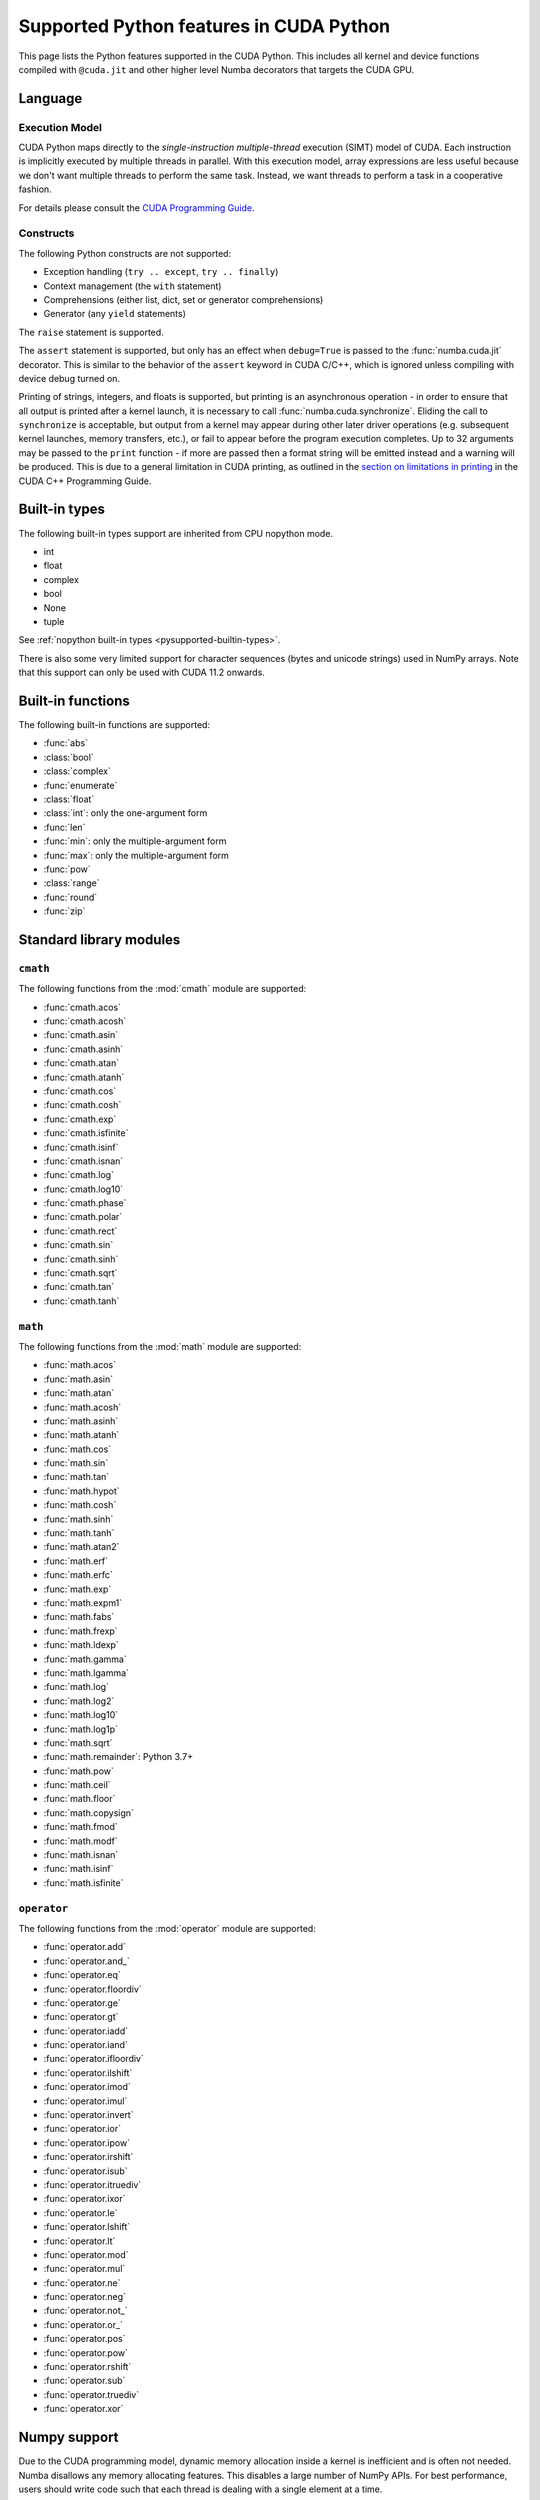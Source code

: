 ========================================
Supported Python features in CUDA Python
========================================

This page lists the Python features supported in the CUDA Python.  This includes
all kernel and device functions compiled with ``@cuda.jit`` and other higher
level Numba decorators that targets the CUDA GPU.

Language
========

Execution Model
---------------

CUDA Python maps directly to the *single-instruction multiple-thread*
execution (SIMT) model of CUDA.  Each instruction is implicitly
executed by multiple threads in parallel.  With this execution model, array
expressions are less useful because we don't want multiple threads to perform
the same task.  Instead, we want threads to perform a task in a cooperative
fashion.

For details please consult the
`CUDA Programming Guide
<http://docs.nvidia.com/cuda/cuda-c-programming-guide/#programming-model>`_.

Constructs
----------

The following Python constructs are not supported:

* Exception handling (``try .. except``, ``try .. finally``)
* Context management (the ``with`` statement)
* Comprehensions (either list, dict, set or generator comprehensions)
* Generator (any ``yield`` statements)

The ``raise`` statement is supported.

The ``assert`` statement is supported, but only has an effect when
``debug=True`` is passed to the :func:`numba.cuda.jit` decorator. This is
similar to the behavior of the ``assert`` keyword in CUDA C/C++, which is
ignored unless compiling with device debug turned on.


Printing of strings, integers, and floats is supported, but printing is an
asynchronous operation - in order to ensure that all output is printed after a
kernel launch, it is necessary to call :func:`numba.cuda.synchronize`. Eliding
the call to ``synchronize`` is acceptable, but output from a kernel may appear
during other later driver operations (e.g. subsequent kernel launches, memory
transfers, etc.), or fail to appear before the program execution completes. Up
to 32 arguments may be passed to the ``print`` function - if more are passed
then a format string will be emitted instead and a warning will be produced.
This is due to a general limitation in CUDA printing, as outlined in the
`section on limitations in printing
<https://docs.nvidia.com/cuda/cuda-c-programming-guide/index.html#limitations>`_
in the CUDA C++ Programming Guide.

Built-in types
===============

The following built-in types support are inherited from CPU nopython mode.

* int
* float
* complex
* bool
* None
* tuple

See :ref:`nopython built-in types <pysupported-builtin-types>`.

There is also some very limited support for character sequences (bytes and
unicode strings) used in NumPy arrays. Note that this support can only be used
with CUDA 11.2 onwards.

Built-in functions
==================

The following built-in functions are supported:

* :func:`abs`
* :class:`bool`
* :class:`complex`
* :func:`enumerate`
* :class:`float`
* :class:`int`: only the one-argument form
* :func:`len`
* :func:`min`: only the multiple-argument form
* :func:`max`: only the multiple-argument form
* :func:`pow`
* :class:`range`
* :func:`round`
* :func:`zip`


Standard library modules
========================


``cmath``
---------

The following functions from the :mod:`cmath` module are supported:

* :func:`cmath.acos`
* :func:`cmath.acosh`
* :func:`cmath.asin`
* :func:`cmath.asinh`
* :func:`cmath.atan`
* :func:`cmath.atanh`
* :func:`cmath.cos`
* :func:`cmath.cosh`
* :func:`cmath.exp`
* :func:`cmath.isfinite`
* :func:`cmath.isinf`
* :func:`cmath.isnan`
* :func:`cmath.log`
* :func:`cmath.log10`
* :func:`cmath.phase`
* :func:`cmath.polar`
* :func:`cmath.rect`
* :func:`cmath.sin`
* :func:`cmath.sinh`
* :func:`cmath.sqrt`
* :func:`cmath.tan`
* :func:`cmath.tanh`

``math``
--------

The following functions from the :mod:`math` module are supported:

* :func:`math.acos`
* :func:`math.asin`
* :func:`math.atan`
* :func:`math.acosh`
* :func:`math.asinh`
* :func:`math.atanh`
* :func:`math.cos`
* :func:`math.sin`
* :func:`math.tan`
* :func:`math.hypot`
* :func:`math.cosh`
* :func:`math.sinh`
* :func:`math.tanh`
* :func:`math.atan2`
* :func:`math.erf`
* :func:`math.erfc`
* :func:`math.exp`
* :func:`math.expm1`
* :func:`math.fabs`
* :func:`math.frexp`
* :func:`math.ldexp`
* :func:`math.gamma`
* :func:`math.lgamma`
* :func:`math.log`
* :func:`math.log2`
* :func:`math.log10`
* :func:`math.log1p`
* :func:`math.sqrt`
* :func:`math.remainder`: Python 3.7+
* :func:`math.pow`
* :func:`math.ceil`
* :func:`math.floor`
* :func:`math.copysign`
* :func:`math.fmod`
* :func:`math.modf`
* :func:`math.isnan`
* :func:`math.isinf`
* :func:`math.isfinite`


``operator``
------------

The following functions from the :mod:`operator` module are supported:

* :func:`operator.add`
* :func:`operator.and_`
* :func:`operator.eq`
* :func:`operator.floordiv`
* :func:`operator.ge`
* :func:`operator.gt`
* :func:`operator.iadd`
* :func:`operator.iand`
* :func:`operator.ifloordiv`
* :func:`operator.ilshift`
* :func:`operator.imod`
* :func:`operator.imul`
* :func:`operator.invert`
* :func:`operator.ior`
* :func:`operator.ipow`
* :func:`operator.irshift`
* :func:`operator.isub`
* :func:`operator.itruediv`
* :func:`operator.ixor`
* :func:`operator.le`
* :func:`operator.lshift`
* :func:`operator.lt`
* :func:`operator.mod`
* :func:`operator.mul`
* :func:`operator.ne`
* :func:`operator.neg`
* :func:`operator.not_`
* :func:`operator.or_`
* :func:`operator.pos`
* :func:`operator.pow`
* :func:`operator.rshift`
* :func:`operator.sub`
* :func:`operator.truediv`
* :func:`operator.xor`


Numpy support
=============

Due to the CUDA programming model, dynamic memory allocation inside a kernel is
inefficient and is often not needed.  Numba disallows any memory allocating features.
This disables a large number of NumPy APIs.  For best performance, users should write
code such that each thread is dealing with a single element at a time.

Supported numpy features:

* accessing `ndarray` attributes `.shape`, `.strides`, `.ndim`, `.size`, etc..
* scalar ufuncs that have equivalents in the `math` module; i.e. ``np.sin(x[0])``, where x is a 1D array.
* indexing and slicing works.

Unsupported numpy features:

* array creation APIs.
* array methods.
* functions that returns a new array.
